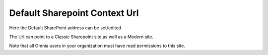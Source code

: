 Default Sharepoint Context Url
===============================

Here the Default SharePoint address can be set/edited.

.. image:: system-default-sharepoint-new-url-v7.png

The Url can point to a Classic Sharepoint site as well as a Modern site.

Note that all Omnia users in your organization must have read permissions to this site.
